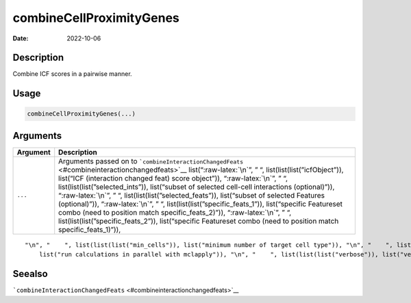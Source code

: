 =========================
combineCellProximityGenes
=========================

:Date: 2022-10-06

.. role:: raw-latex(raw)
   :format: latex
..

Description
===========

Combine ICF scores in a pairwise manner.

Usage
=====

.. code:: r

   combineCellProximityGenes(...)

Arguments
=========

+-------------------------------+--------------------------------------+
| Argument                      | Description                          |
+===============================+======================================+
| ``...``                       | Arguments passed on to               |
|                               | ```combineInteractionChangedFeats``  |
|                               | <#combineinteractionchangedfeats>`__ |
|                               | list(“:raw-latex:`\n`”, ” “,         |
|                               | list(list(list(”icfObject”)),        |
|                               | list(“ICF (interaction changed feat) |
|                               | score object”)), “:raw-latex:`\n`”,  |
|                               | ” “,                                 |
|                               | list(list(list(”selected_ints”)),    |
|                               | list(“subset of selected cell-cell   |
|                               | interactions (optional)”)),          |
|                               | “:raw-latex:`\n`”, ” “,              |
|                               | list(list(list(”selected_feats”)),   |
|                               | list(“subset of selected Features    |
|                               | (optional)”)), “:raw-latex:`\n`”, ”  |
|                               | “,                                   |
|                               | list(list(list(”specific_feats_1”)), |
|                               | list(“specific Featureset combo      |
|                               | (need to position match              |
|                               | specific_feats_2)”)),                |
|                               | “:raw-latex:`\n`”, ” “,              |
|                               | list(list(list(”specific_feats_2”)), |
|                               | list(“specific Featureset combo      |
|                               | (need to position match              |
|                               | specific_feats_1)”)),                |
+-------------------------------+--------------------------------------+

::

   "\n", "    ", list(list(list("min_cells")), list("minimum number of target cell type")), "\n", "    ", list(list(list("min_int_cells")), list("minimum number of interacting cell type")), "\n", "    ", list(list(list("min_fdr")), list("minimum adjusted p-value")), "\n", "    ", list(list(list("min_spat_diff")), list("minimum absolute spatial expression difference")), "\n", "    ", list(list(list("min_log2_fc")), list("minimum absolute log2 fold-change")), "\n", "    ", list(list(list("do_parallel")), 
       list("run calculations in parallel with mclapply")), "\n", "    ", list(list(list("verbose")), list("verbose")), "\n", "  ")

Seealso
=======

```combineInteractionChangedFeats`` <#combineinteractionchangedfeats>`__
